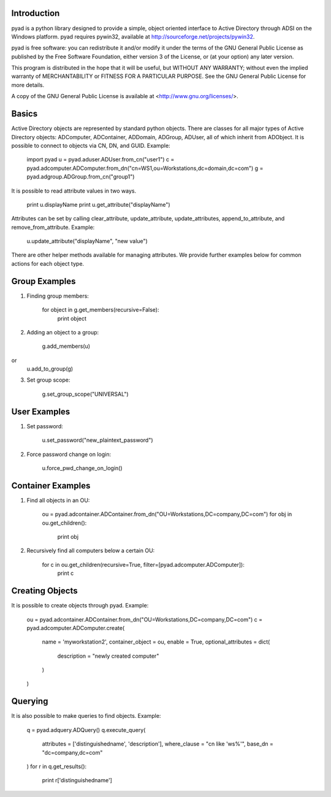 Introduction
------------

pyad is a python library designed to provide a simple, object oriented interface to Active Directory through ADSI on the Windows platform. pyad requires pywin32, available at http://sourceforge.net/projects/pywin32.

pyad is free software: you can redistribute it and/or modify it under the terms of the GNU General Public License as published by the Free Software Foundation, either version 3 of the License, or (at your option) any later version.

This program is distributed in the hope that it will be useful, but WITHOUT ANY WARRANTY; without even the implied warranty of
MERCHANTABILITY or FITNESS FOR A PARTICULAR PURPOSE.  See the GNU General Public License for more details.

A copy of the GNU General Public License is available at <http://www.gnu.org/licenses/>.

Basics
------

Active Directory objects are represented by standard python objects. There are classes for all major types of Active Directory objects: ADComputer, ADContainer, ADDomain, ADGroup, ADUser, all of which inherit from ADObject. It is possible to connect to objects via CN, DN, and GUID. Example:

    import pyad
    u = pyad.aduser.ADUser.from_cn("user1")
    c = pyad.adcomputer.ADComputer.from_dn("cn=WS1,ou=Workstations,dc=domain,dc=com")
    g = pyad.adgroup.ADGroup.from_cn("group1")
    
It is possible to read attribute values in two ways.

    print u.displayName
    print u.get_attribute("displayName")
    
Attributes can be set by calling clear_attribute, update_attribute, update_attributes, append_to_attribute, and remove_from_attribute. Example:

    u.update_attribute("displayName", "new value")

There are other helper methods available for managing attributes. We provide further examples below for common actions for each object type.

Group Examples
--------------

1. Finding group members:

	for object in g.get_members(recursive=False):
		print object

2. Adding an object to a group:

	g.add_members(u)
or
	u.add_to_group(g)

3. Set group scope:

	g.set_group_scope("UNIVERSAL")

User Examples
-------------

1. Set password:

	u.set_password("new_plaintext_password")

2. Force password change on login:

	u.force_pwd_change_on_login()

Container Examples
------------------

1. Find all objects in an OU:

	ou = pyad.adcontainer.ADContainer.from_dn("OU=Workstations,DC=company,DC=com")
	for obj in ou.get_children():
		print obj
		
2. Recursively find all computers below a certain OU:

	for c in ou.get_children(recursive=True, filter=[pyad.adcomputer.ADComputer]):
		print c
		
Creating Objects
----------------

It is possible to create objects through pyad. Example:

	ou = pyad.adcontainer.ADContainer.from_dn("OU=Workstations,DC=company,DC=com")
	c = pyad.adcomputer.ADComputer.create(
		name = 'myworkstation2',
		container_object = ou,
		enable = True,
		optional_attributes = dict(
			description = "newly created computer"
		)
	)
	
Querying
--------

It is also possible to make queries to find objects. Example:

	q = pyad.adquery.ADQuery()
	q.execute_query(
		attributes = ['distinguishedname', 'description'],
		where_clause = "cn like 'ws%'",
		base_dn = "dc=company,dc=com"
	)
	for r in q.get_results():
		print r['distinguishedname']
